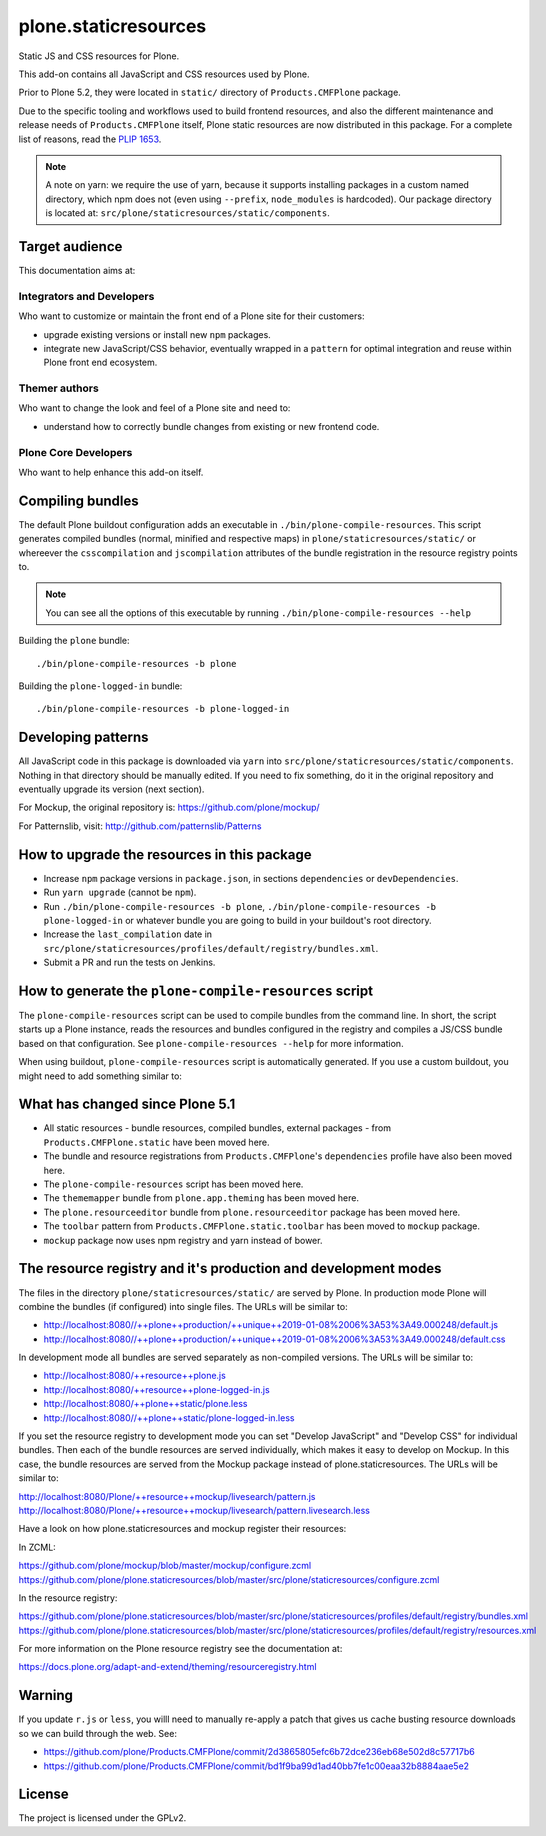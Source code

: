 =====================
plone.staticresources
=====================

Static JS and CSS resources for Plone.


This add-on contains all JavaScript and CSS resources used by Plone.

Prior to Plone 5.2, they were located in ``static/`` directory of ``Products.CMFPlone`` package.

Due to the specific tooling and workflows used to build frontend resources, and also the different maintenance and release needs of ``Products.CMFPlone`` itself, Plone static resources are now distributed in this package.
For a complete list of reasons, read the `PLIP 1653 <https://github.com/plone/Products.CMFPlone/issues/1653>`_.

.. note::

  A note on yarn: we require the use of yarn, because it supports installing packages in a custom named directory, which npm does not (even using ``--prefix``, ``node_modules`` is hardcoded).
  Our package directory is located at: ``src/plone/staticresources/static/components``.


Target audience
---------------

This documentation aims at:

Integrators and Developers
^^^^^^^^^^^^^^^^^^^^^^^^^^

Who want to customize or maintain the front end of a Plone site for their customers:

- upgrade existing versions or install new ``npm`` packages.

- integrate new JavaScript/CSS behavior, eventually wrapped in a ``pattern`` for optimal integration and reuse within Plone front end ecosystem.


Themer authors
^^^^^^^^^^^^^^

Who want to change the look and feel of a Plone site and need to:

- understand how to correctly bundle changes from existing or new frontend code.


Plone Core Developers
^^^^^^^^^^^^^^^^^^^^^

Who want to help enhance this add-on itself.


Compiling bundles
-----------------

The default Plone buildout configuration adds an executable in ``./bin/plone-compile-resources``.
This script generates compiled bundles (normal, minified and respective maps) in ``plone/staticresources/static/`` or whereever the ``csscompilation`` and ``jscompilation`` attributes of the bundle registration in the resource registry points to.

.. note::

  You can see all the options of this executable by running ``./bin/plone-compile-resources --help``


Building the ``plone`` bundle::

  ./bin/plone-compile-resources -b plone


Building the ``plone-logged-in`` bundle::

  ./bin/plone-compile-resources -b plone-logged-in


Developing patterns
-------------------

All JavaScript code in this package is downloaded via ``yarn`` into ``src/plone/staticresources/static/components``.
Nothing in that directory should be manually edited.
If you need to fix something, do it in the original repository and eventually upgrade its version (next section).

For Mockup, the original repository is: https://github.com/plone/mockup/

For Patternslib, visit: http://github.com/patternslib/Patterns


How to upgrade the resources in this package
--------------------------------------------

- Increase ``npm`` package versions in ``package.json``, in sections ``dependencies`` or ``devDependencies``.

- Run ``yarn upgrade`` (cannot be ``npm``).

- Run ``./bin/plone-compile-resources -b plone``, ``./bin/plone-compile-resources -b plone-logged-in`` or whatever bundle you are going to build in your buildout's root directory.

- Increase the ``last_compilation`` date in ``src/plone/staticresources/profiles/default/registry/bundles.xml``.

- Submit a PR and run the tests on Jenkins.


How to generate the ``plone-compile-resources`` script
------------------------------------------------------

The ``plone-compile-resources`` script can be used to compile bundles from the command line.
In short, the script starts up a Plone instance, reads the resources and bundles configured in the registry and compiles a JS/CSS bundle based on that configuration. See ``plone-compile-resources --help`` for more information.

When using buildout, ``plone-compile-resources`` script is automatically generated.
If you use a custom buildout, you might need to add something similar to:

.. code-block:: ini
  [buildout]
  parts =
    # ...
    zopepy
  # ...
  [instance]
  # ...

  [zopepy]
  recipe = zc.recipe.egg
  eggs =
      ${instance:eggs}
  interpreter = zopepy
  scripts =
      zopepy
      plone-compile-resources


What has changed since Plone 5.1
--------------------------------

- All static resources - bundle resources, compiled bundles, external packages - from ``Products.CMFPlone.static`` have been moved here.

- The bundle and resource registrations from ``Products.CMFPlone``'s ``dependencies`` profile have also been moved here.

- The ``plone-compile-resources`` script has been moved here.

- The ``thememapper`` bundle from ``plone.app.theming`` has been moved here.

- The ``plone.resourceeditor`` bundle from ``plone.resourceeditor`` package has been moved here.

- The ``toolbar`` pattern from ``Products.CMFPlone.static.toolbar`` has been moved to ``mockup`` package.

- ``mockup`` package now uses npm registry and yarn instead of bower.


The resource registry and it's production and development modes
---------------------------------------------------------------

The files in  the directory ``plone/staticresources/static/`` are served by Plone.
In production mode Plone will combine the bundles (if configured) into single files.
The URLs will be similar to:

- http://localhost:8080//++plone++production/++unique++2019-01-08%2006%3A53%3A49.000248/default.js
- http://localhost:8080//++plone++production/++unique++2019-01-08%2006%3A53%3A49.000248/default.css


In development mode all bundles are served separately as non-compiled versions.
The URLs will be similar to:


- http://localhost:8080/++resource++plone.js
- http://localhost:8080/++resource++plone-logged-in.js
- http://localhost:8080/++plone++static/plone.less
- http://localhost:8080//++plone++static/plone-logged-in.less


If you set the resource registry to development mode you can set "Develop JavaScript" and "Develop CSS" for individual bundles.
Then each of the bundle resources are served individually, which makes it easy to develop on Mockup.
In this case, the bundle resources are served from the Mockup package instead of plone.staticresources.
The URLs will be similar to:

http://localhost:8080/Plone/++resource++mockup/livesearch/pattern.js
http://localhost:8080/Plone/++resource++mockup/livesearch/pattern.livesearch.less

Have a look on how plone.staticresources and mockup register their resources:

In ZCML:

https://github.com/plone/mockup/blob/master/mockup/configure.zcml
https://github.com/plone/plone.staticresources/blob/master/src/plone/staticresources/configure.zcml

In the resource registry:

https://github.com/plone/plone.staticresources/blob/master/src/plone/staticresources/profiles/default/registry/bundles.xml
https://github.com/plone/plone.staticresources/blob/master/src/plone/staticresources/profiles/default/registry/resources.xml


For more information on the Plone resource registry see the documentation at:

https://docs.plone.org/adapt-and-extend/theming/resourceregistry.html


Warning
-------

If you update ``r.js`` or ``less``, you willl need to manually re-apply a patch that gives us cache busting resource downloads so we can build through the web. See:

- https://github.com/plone/Products.CMFPlone/commit/2d3865805efc6b72dce236eb68e502d8c57717b6

- https://github.com/plone/Products.CMFPlone/commit/bd1f9ba99d1ad40bb7fe1c00eaa32b8884aae5e2


License
-------

The project is licensed under the GPLv2.
